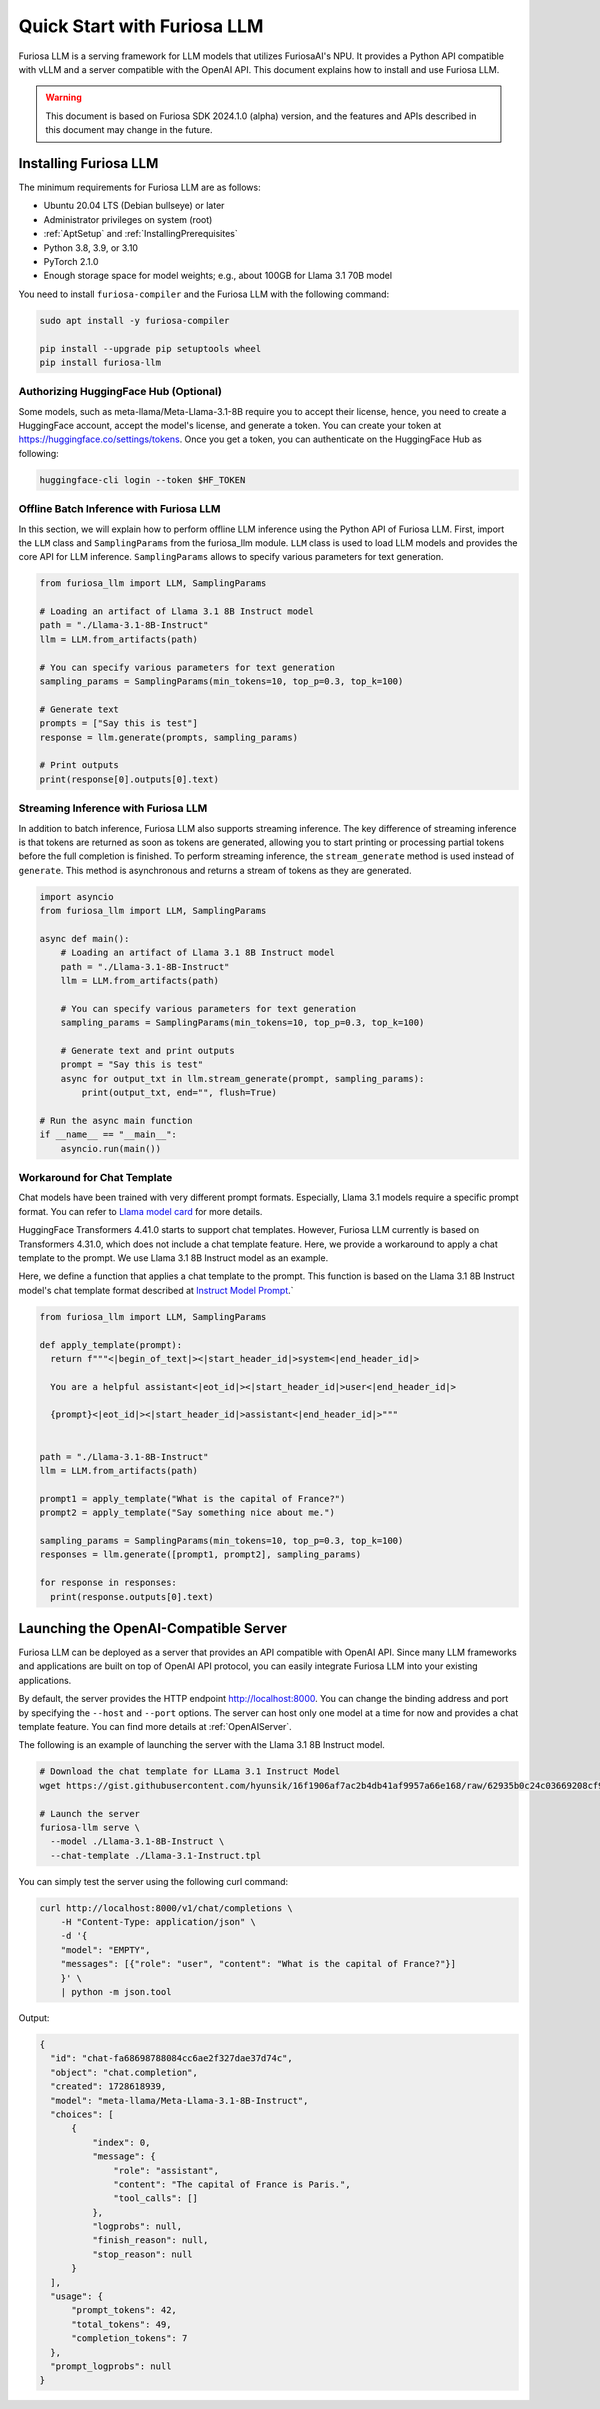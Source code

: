 .. _GettingStartedFuriosaLLM:

**********************************
Quick Start with Furiosa LLM
**********************************

Furiosa LLM is a serving framework for LLM models that utilizes FuriosaAI's NPU.
It provides a Python API compatible with vLLM and a server compatible with the OpenAI API.
This document explains how to install and use Furiosa LLM.

.. warning::

   This document is based on Furiosa SDK 2024.1.0 (alpha) version,
   and the features and APIs described in this document may change in the future.


.. _InstallingFuriosaLLM:

Installing Furiosa LLM
=========================================

The minimum requirements for Furiosa LLM are as follows:

* Ubuntu 20.04 LTS (Debian bullseye) or later
* Administrator privileges on system (root)
* :ref:`AptSetup` and :ref:`InstallingPrerequisites`
* Python 3.8, 3.9, or 3.10
* PyTorch 2.1.0
* Enough storage space for model weights; e.g., about 100GB for Llama 3.1 70B model

You need to install ``furiosa-compiler`` and the Furiosa LLM with the following command:

.. code-block:: sh

  sudo apt install -y furiosa-compiler

  pip install --upgrade pip setuptools wheel
  pip install furiosa-llm


.. _AuthorizingHuggingFaceHub:
Authorizing HuggingFace Hub (Optional)
-----------------------------------------
Some models, such as meta-llama/Meta-Llama-3.1-8B require you to accept their license,
hence, you need to create a HuggingFace account, accept the model's license, and generate a token.
You can create your token at https://huggingface.co/settings/tokens.
Once you get a token, you can authenticate on the HuggingFace Hub as following:

.. code-block::

  huggingface-cli login --token $HF_TOKEN


Offline Batch Inference with Furiosa LLM
------------------------------------------------------
In this section, we will explain how to perform offline LLM inference using the Python API of Furiosa LLM.
First, import the ``LLM`` class and ``SamplingParams`` from the furiosa_llm module.
``LLM`` class is used to load LLM models and provides the core API for LLM inference.
``SamplingParams`` allows to specify various parameters for text generation.

.. code-block:: python

  from furiosa_llm import LLM, SamplingParams

  # Loading an artifact of Llama 3.1 8B Instruct model
  path = "./Llama-3.1-8B-Instruct"
  llm = LLM.from_artifacts(path)

  # You can specify various parameters for text generation
  sampling_params = SamplingParams(min_tokens=10, top_p=0.3, top_k=100)

  # Generate text
  prompts = ["Say this is test"]
  response = llm.generate(prompts, sampling_params)

  # Print outputs
  print(response[0].outputs[0].text)


Streaming Inference with Furiosa LLM
------------------------------------------------------
In addition to batch inference, Furiosa LLM also supports streaming inference.
The key difference of streaming inference is that tokens are returned as soon as tokens are generated, allowing you to start printing or processing partial tokens before the full completion is finished.
To perform streaming inference, the ``stream_generate`` method is used instead of ``generate``. This method is asynchronous and returns a stream of tokens as they are generated.

.. code-block:: python

  import asyncio
  from furiosa_llm import LLM, SamplingParams

  async def main():
      # Loading an artifact of Llama 3.1 8B Instruct model
      path = "./Llama-3.1-8B-Instruct"
      llm = LLM.from_artifacts(path)

      # You can specify various parameters for text generation
      sampling_params = SamplingParams(min_tokens=10, top_p=0.3, top_k=100)

      # Generate text and print outputs
      prompt = "Say this is test"
      async for output_txt in llm.stream_generate(prompt, sampling_params):
          print(output_txt, end="", flush=True)

  # Run the async main function
  if __name__ == "__main__":
      asyncio.run(main())

Workaround for Chat Template
------------------------------------------
Chat models have been trained with very different prompt formats.
Especially, Llama 3.1 models require a specific prompt format.
You can refer to `Llama model card <https://www.llama.com/docs/model-cards-and-prompt-formats/llama3_1/>`_
for more details.

HuggingFace Transformers 4.41.0 starts to support chat templates.
However, Furiosa LLM currently is based on Transformers 4.31.0, which does not include a chat template feature.
Here, we provide a workaround to apply a chat template to the prompt.
We use Llama 3.1 8B Instruct model as an example.

Here, we define a function that applies a chat template to the prompt.
This function is based on the Llama 3.1 8B Instruct model's chat template format described at
`Instruct Model Prompt <https://www.llama.com/docs/model-cards-and-prompt-formats/llama3_1/#-instruct-model-prompt->`_.`

.. code-block:: python

  from furiosa_llm import LLM, SamplingParams

  def apply_template(prompt):
    return f"""<|begin_of_text|><|start_header_id|>system<|end_header_id|>

    You are a helpful assistant<|eot_id|><|start_header_id|>user<|end_header_id|>

    {prompt}<|eot_id|><|start_header_id|>assistant<|end_header_id|>"""


  path = "./Llama-3.1-8B-Instruct"
  llm = LLM.from_artifacts(path)

  prompt1 = apply_template("What is the capital of France?")
  prompt2 = apply_template("Say something nice about me.")

  sampling_params = SamplingParams(min_tokens=10, top_p=0.3, top_k=100)
  responses = llm.generate([prompt1, prompt2], sampling_params)

  for response in responses:
    print(response.outputs[0].text)


Launching the OpenAI-Compatible Server
=========================================

Furiosa LLM can be deployed as a server that provides an API compatible with OpenAI API.
Since many LLM frameworks and applications are built on top of OpenAI API protocol,
you can easily integrate Furiosa LLM into your existing applications.

By default, the server provides the HTTP endpoint http://localhost:8000.
You can change the binding address and port by specifying the ``--host`` and ``--port`` options.
The server can host only one model at a time for now and provides a chat template feature.
You can find more details at :ref:`OpenAIServer`.

The following is an example of launching the server with the Llama 3.1 8B Instruct model.

.. code-block::

  # Download the chat template for LLama 3.1 Instruct Model
  wget https://gist.githubusercontent.com/hyunsik/16f1906af7ac2b4db41af9957a66e168/raw/62935b0c24c03669208cf90f3f87b1694521053d/Llama-3.1-Instruct.tpl

  # Launch the server
  furiosa-llm serve \
    --model ./Llama-3.1-8B-Instruct \
    --chat-template ./Llama-3.1-Instruct.tpl

You can simply test the server using the following curl command:

.. code-block::

  curl http://localhost:8000/v1/chat/completions \
      -H "Content-Type: application/json" \
      -d '{
      "model": "EMPTY",
      "messages": [{"role": "user", "content": "What is the capital of France?"}]
      }' \
      | python -m json.tool

Output:

.. code-block:: json

  {
    "id": "chat-fa68698788084cc6ae2f327dae37d74c",
    "object": "chat.completion",
    "created": 1728618939,
    "model": "meta-llama/Meta-Llama-3.1-8B-Instruct",
    "choices": [
        {
            "index": 0,
            "message": {
                "role": "assistant",
                "content": "The capital of France is Paris.",
                "tool_calls": []
            },
            "logprobs": null,
            "finish_reason": null,
            "stop_reason": null
        }
    ],
    "usage": {
        "prompt_tokens": 42,
        "total_tokens": 49,
        "completion_tokens": 7
    },
    "prompt_logprobs": null
  }

